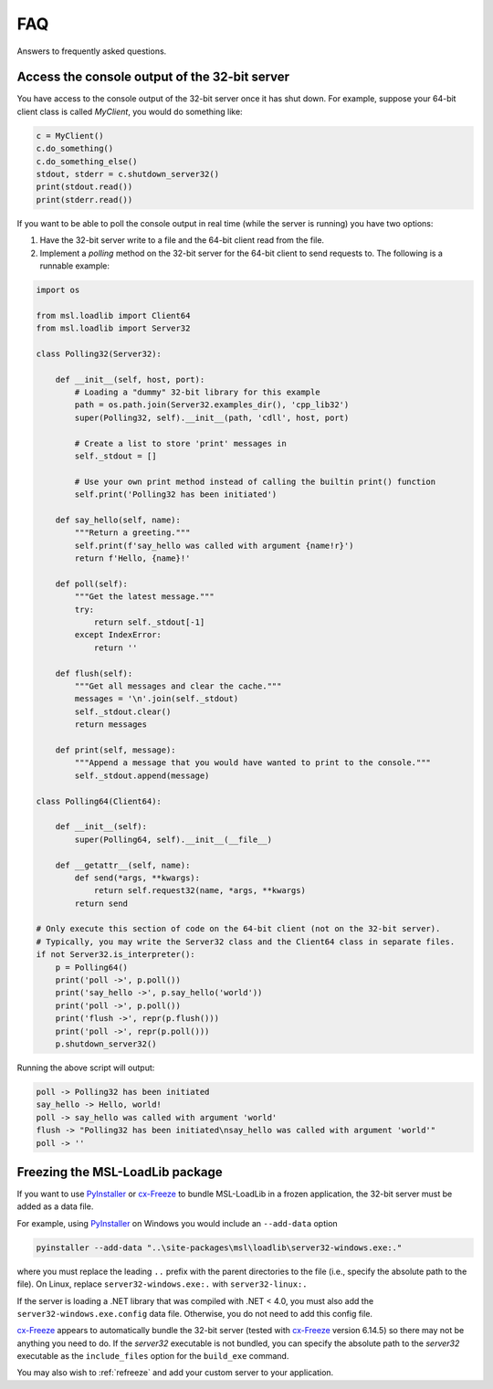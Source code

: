 .. _msl-loadlib-faq:

===
FAQ
===

Answers to frequently asked questions.

.. _msl-loadlib-32bit-console:

Access the console output of the 32-bit server
----------------------------------------------
You have access to the console output of the 32-bit server once it has shut down.
For example, suppose your 64-bit client class is called `MyClient`, you would
do something like:

.. code-block::

    c = MyClient()
    c.do_something()
    c.do_something_else()
    stdout, stderr = c.shutdown_server32()
    print(stdout.read())
    print(stderr.read())

If you want to be able to poll the console output in real time (while the
server is running) you have two options:

1. Have the 32-bit server write to a file and the 64-bit client read from the file.

2. Implement a `polling` method on the 32-bit server for the 64-bit client to
   send requests to. The following is a runnable example:

.. code-block::

    import os

    from msl.loadlib import Client64
    from msl.loadlib import Server32

    class Polling32(Server32):

        def __init__(self, host, port):
            # Loading a "dummy" 32-bit library for this example
            path = os.path.join(Server32.examples_dir(), 'cpp_lib32')
            super(Polling32, self).__init__(path, 'cdll', host, port)

            # Create a list to store 'print' messages in
            self._stdout = []

            # Use your own print method instead of calling the builtin print() function
            self.print('Polling32 has been initiated')

        def say_hello(self, name):
            """Return a greeting."""
            self.print(f'say_hello was called with argument {name!r}')
            return f'Hello, {name}!'

        def poll(self):
            """Get the latest message."""
            try:
                return self._stdout[-1]
            except IndexError:
                return ''

        def flush(self):
            """Get all messages and clear the cache."""
            messages = '\n'.join(self._stdout)
            self._stdout.clear()
            return messages

        def print(self, message):
            """Append a message that you would have wanted to print to the console."""
            self._stdout.append(message)

    class Polling64(Client64):

        def __init__(self):
            super(Polling64, self).__init__(__file__)

        def __getattr__(self, name):
            def send(*args, **kwargs):
                return self.request32(name, *args, **kwargs)
            return send

    # Only execute this section of code on the 64-bit client (not on the 32-bit server).
    # Typically, you may write the Server32 class and the Client64 class in separate files.
    if not Server32.is_interpreter():
        p = Polling64()
        print('poll ->', p.poll())
        print('say_hello ->', p.say_hello('world'))
        print('poll ->', p.poll())
        print('flush ->', repr(p.flush()))
        print('poll ->', repr(p.poll()))
        p.shutdown_server32()

Running the above script will output:

.. code-block:: console

    poll -> Polling32 has been initiated
    say_hello -> Hello, world!
    poll -> say_hello was called with argument 'world'
    flush -> "Polling32 has been initiated\nsay_hello was called with argument 'world'"
    poll -> ''


.. _msl-loadlib-frozen-package:

Freezing the MSL-LoadLib package
--------------------------------
If you want to use PyInstaller_ or cx-Freeze_ to bundle MSL-LoadLib in a frozen
application, the 32-bit server must be added as a data file.

For example, using PyInstaller_ on Windows you would include an ``--add-data``
option

.. code-block:: console

   pyinstaller --add-data "..\site-packages\msl\loadlib\server32-windows.exe:."

where you must replace the leading ``..`` prefix with the parent directories
to the file (i.e., specify the absolute path to the file). On Linux, replace
``server32-windows.exe:.`` with ``server32-linux:.``

If the server is loading a .NET library that was compiled with .NET < 4.0, you
must also add the ``server32-windows.exe.config`` data file. Otherwise, you do
not need to add this config file.

cx-Freeze_ appears to automatically bundle the 32-bit server (tested with cx-Freeze_
version 6.14.5) so there may not be anything you need to do. If the `server32`
executable is not bundled, you can specify the absolute path to the `server32`
executable as the ``include_files`` option for the ``build_exe`` command.

You may also wish to :ref:`refreeze` and add your custom server to your application.

.. _PyInstaller: https://pyinstaller.org/en/stable/
.. _cx-Freeze: https://cx-freeze.readthedocs.io/en/latest/index.html

